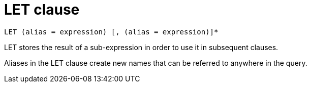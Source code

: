 = LET clause
:page-type: concept

----
LET (alias = expression) [, (alias = expression)]*
----

LET stores the result of a sub-expression in order to use it in subsequent clauses.

Aliases in the LET clause create new names that can be referred to anywhere in the query.
